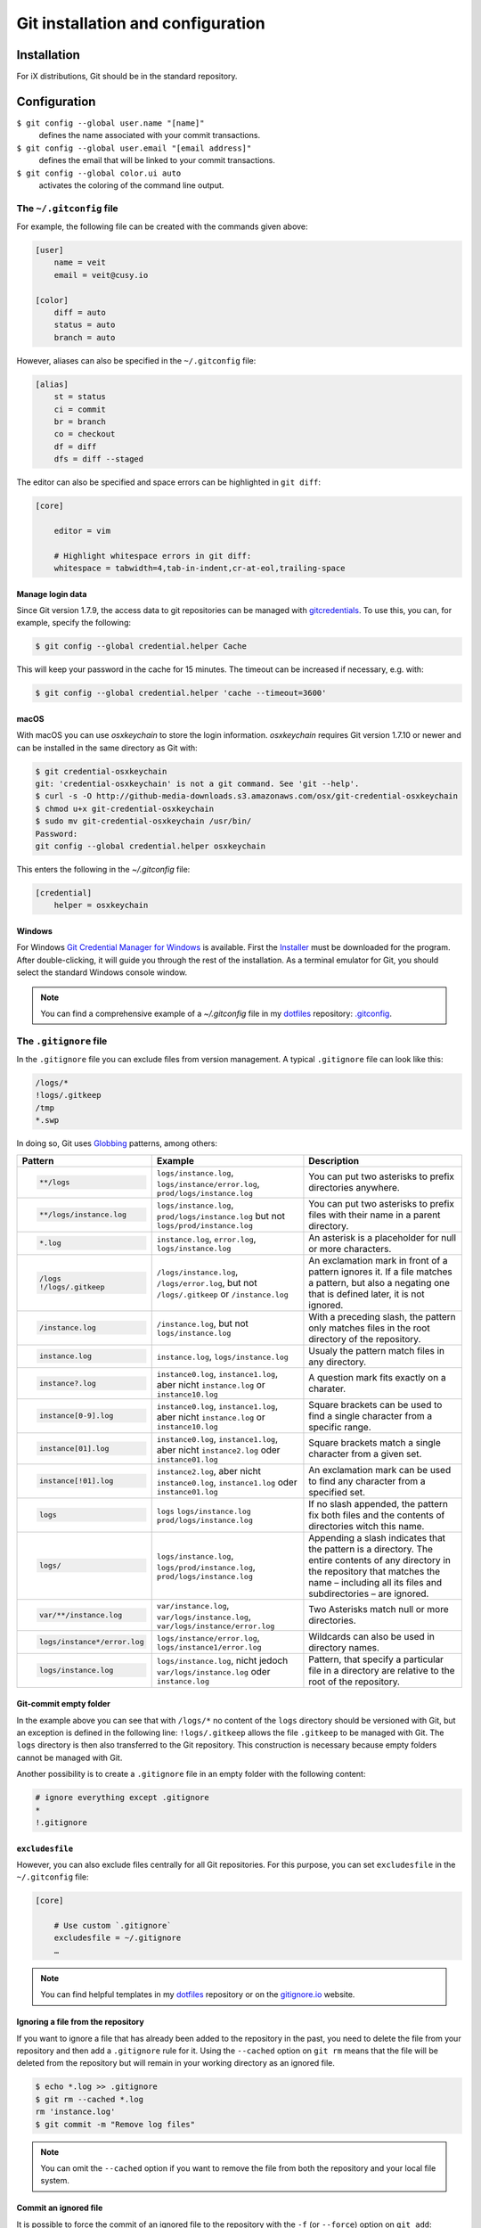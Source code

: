 Git installation and configuration
==================================

Installation
------------

For iX distributions, Git should be in the standard repository.

.. tab:: Debian/Ubuntu

   .. code-block:: console

    $ sudo apt install git-all

   The bash autocompletion makes Git easier to use on the command line:

   .. code-block:: console

    $ sudo apt install bash-completion

.. tab:: macOS

   There are several different ways to install Git on a Mac. Probably the
   easiest way to do is to install the Xcode Command Line Tools. For this you
   only have to call up ``git`` in the terminal for the first time:

   .. code-block:: console

    $ git --version

   ``git-completion`` you can install with `Homebrew <https://brew.sh/>`_:

   Then you have to add the following line in ``~/.bash_profile``:

   .. code-block:: bash

    [[ -r "$(brew --prefix)/etc/profile.d/bash_completion.sh" ]] && . "$(brew --prefix)/etc/profile.d/bash_completion.sh"

.. tab:: Windows

   You can simply go to https://git-scm.com/download/win to start the download
   automatically. Further information can be found at
   https://gitforwindows.org/.

Configuration
-------------

``$ git config --global user.name "[name]"``
    defines the name associated with your commit transactions.
``$ git config --global user.email "[email address]"``
    defines the email that will be linked to your commit transactions.
``$ git config --global color.ui auto``
    activates the coloring of the command line output.

The ``~/.gitconfig`` file
~~~~~~~~~~~~~~~~~~~~~~~~~

For example, the following file can be created with the commands given above:

.. code-block:: ini

    [user]
        name = veit
        email = veit@cusy.io

    [color]
        diff = auto
        status = auto
        branch = auto

However, aliases can also be specified in the ``~/.gitconfig`` file:

.. code-block:: ini

    [alias]
        st = status
        ci = commit
        br = branch
        co = checkout
        df = diff
        dfs = diff --staged

The editor can also be specified and space errors can be highlighted in ``git
diff``:

.. code-block:: ini

    [core]

        editor = vim

        # Highlight whitespace errors in git diff:
        whitespace = tabwidth=4,tab-in-indent,cr-at-eol,trailing-space

Manage login data
:::::::::::::::::

Since Git version 1.7.9, the access data to git repositories can be managed with
`gitcredentials <https://git-scm.com/docs/gitcredentials>`_. To use this, you
can, for example, specify the following:

.. code-block:: console

    $ git config --global credential.helper Cache

This will keep your password in the cache for 15 minutes. The timeout can be
increased if necessary, e.g. with:

.. code-block:: console

    $ git config --global credential.helper 'cache --timeout=3600'

macOS
:::::

With macOS you can use `osxkeychain` to store the login information.
`osxkeychain` requires Git version 1.7.10 or newer and can be installed in the
same directory as Git with:

.. code-block:: console

    $ git credential-osxkeychain
    git: 'credential-osxkeychain' is not a git command. See 'git --help'.
    $ curl -s -O http://github-media-downloads.s3.amazonaws.com/osx/git-credential-osxkeychain
    $ chmod u+x git-credential-osxkeychain
    $ sudo mv git-credential-osxkeychain /usr/bin/
    Password:
    git config --global credential.helper osxkeychain

This enters the following in the `~/.gitconfig` file:

.. code-block:: ini

    [credential]
        helper = osxkeychain

Windows
:::::::

For Windows `Git Credential Manager for Windows
<https://github.com/Microsoft/Git-Credential-Manager-for-Windows>`_ is
available. First the `Installer
<https://github.com/Microsoft/Git-Credential-Manager-for-Windows/releases/latest>`_
must be downloaded for the program. After double-clicking, it will guide you
through the rest of the installation. As a terminal emulator for Git, you should
select the standard Windows console window.

.. note::
    You can find a comprehensive example of a `~/.gitconfig` file in my
    `dotfiles <https://github.com/veit/dotfiles/>`__ repository: `.gitconfig
    <https://github.com/veit/dotfiles/blob/main/.config/git/config>`_.

The ``.gitignore`` file
~~~~~~~~~~~~~~~~~~~~~~~

In the ``.gitignore`` file you can exclude files from version management. A
typical ``.gitignore`` file can look like this:

.. code-block:: ini

    /logs/*
    !logs/.gitkeep
    /tmp
    *.swp

In doing so, Git uses `Globbing <https://linux.die.net/man/7/glob>`_ patterns, among others:

+-------------------------------+-------------------------------+-------------------------------+
| Pattern                       | Example                       | Description                   |
+===============================+===============================+===============================+
| .. code-block:: console       | ``logs/instance.log``,        | You can put two asterisks to  |
|                               | ``logs/instance/error.log``,  | prefix directories anywhere.  |
|     **/logs                   | ``prod/logs/instance.log``    |                               |
+-------------------------------+-------------------------------+-------------------------------+
| .. code-block:: console       | ``logs/instance.log``,        | You can put two asterisks to  |
|                               | ``prod/logs/instance.log``    | prefix files with their name  |
|     **/logs/instance.log      | but not                       | in a parent directory.        |
|                               | ``logs/prod/instance.log``    |                               |
+-------------------------------+-------------------------------+-------------------------------+
| .. code-block:: console       | ``instance.log``,             | An asterisk is a placeholder  |
|                               | ``error.log``,                | for null or more characters.  |
|     *.log                     | ``logs/instance.log``         |                               |
+-------------------------------+-------------------------------+-------------------------------+
| .. code-block:: console       | ``/logs/instance.log``,       | An exclamation mark in front  |
|                               | ``/logs/error.log``,          | of a pattern ignores it. If a |
|     /logs                     | but not                       | file matches a pattern, but   |
|     !/logs/.gitkeep           | ``/logs/.gitkeep`` or         | also a negating one that is   |
|                               | ``/instance.log``             | defined later, it is not      |
|                               |                               | ignored.                      |
+-------------------------------+-------------------------------+-------------------------------+
| .. code-block:: console       | ``/instance.log``,            | With a preceding slash, the   |
|                               | but not                       | pattern only matches files    |
|     /instance.log             | ``logs/instance.log``         | in the root directory of the  |
|                               |                               | repository.                   |
+-------------------------------+-------------------------------+-------------------------------+
| .. code-block:: console       | ``instance.log``,             | Usualy the pattern match      |
|                               | ``logs/instance.log``         | files in any directory.       |
|     instance.log              |                               |                               |
+-------------------------------+-------------------------------+-------------------------------+
| .. code-block:: console       | ``instance0.log``,            | A question mark fits exactly  |
|                               | ``instance1.log``,            | on a charater.                |
|     instance?.log             | aber nicht                    |                               |
|                               | ``instance.log`` or           |                               |
|                               | ``instance10.log``            |                               |
+-------------------------------+-------------------------------+-------------------------------+
| .. code-block:: console       | ``instance0.log``,            | Square brackets can be used   |
|                               | ``instance1.log``,            | to find a single character    |
|     instance[0-9].log         | aber nicht                    | from a specific range.        |
|                               | ``instance.log`` or           |                               |
|                               | ``instance10.log``            |                               |
+-------------------------------+-------------------------------+-------------------------------+
| .. code-block:: console       | ``instance0.log``,            | Square brackets match a       |
|                               | ``instance1.log``,            | single character from a given |
|     instance[01].log          | aber nicht                    | set.                          |
|                               | ``instance2.log`` oder        |                               |
|                               | ``instance01.log``            |                               |
+-------------------------------+-------------------------------+-------------------------------+
| .. code-block:: console       | ``instance2.log``,            | An exclamation mark can be    |
|                               | aber nicht                    | used to find any character    |
|     instance[!01].log         | ``instance0.log``,            | from a specified set.         |
|                               | ``instance1.log`` oder        |                               |
|                               | ``instance01.log``            |                               |
+-------------------------------+-------------------------------+-------------------------------+
| .. code-block:: console       | ``logs``                      | If no slash appended, the     |
|                               | ``logs/instance.log``         | pattern fix both files and    |
|     logs                      | ``prod/logs/instance.log``    | the contents of directories   |
|                               |                               | witch this name.              |
+-------------------------------+-------------------------------+-------------------------------+
| .. code-block:: console       | ``logs/instance.log``,        | Appending a slash indicates   |
|                               | ``logs/prod/instance.log``,   | that the pattern is a         |
|     logs/                     | ``prod/logs/instance.log``    | directory. The entire         |
|                               |                               | contents of any directory in  |
|                               |                               | the repository that matches   |
|                               |                               | the name – including all its  |
|                               |                               | files and subdirectories –    |
|                               |                               | are ignored.                  |
+-------------------------------+-------------------------------+-------------------------------+
| .. code-block:: console       |``var/instance.log``,          | Two Asterisks match null or   |
|                               |``var/logs/instance.log``,     | more directories.             |
|     var/**/instance.log       |``var/logs/instance/error.log``|                               |
+-------------------------------+-------------------------------+-------------------------------+
| .. code-block:: console       | ``logs/instance/error.log``,  | Wildcards can also be used in |
|                               | ``logs/instance1/error.log``  | directory names.              |
|     logs/instance*/error.log  |                               |                               |
+-------------------------------+-------------------------------+-------------------------------+
| .. code-block:: console       | ``logs/instance.log``,        | Pattern, that specify a       |
|                               | nicht jedoch                  | particular file in a          |
|     logs/instance.log         | ``var/logs/instance.log``     | directory are relative to the |
|                               | oder                          | root of the repository.       |
|                               | ``instance.log``              |                               |
+-------------------------------+-------------------------------+-------------------------------+

Git-commit empty folder
:::::::::::::::::::::::

In the example above you can see that with ``/logs/*`` no content of the
``logs`` directory should be versioned with Git, but an exception is defined in
the following line: ``!logs/.gitkeep`` allows the file  ``.gitkeep`` to be
managed with Git. The ``logs`` directory is then also transferred to the Git
repository. This construction is necessary because empty folders cannot be
managed with Git.

Another possibility is to create a  ``.gitignore`` file in an empty folder with
the following content:

.. code-block:: ini

    # ignore everything except .gitignore
    *
    !.gitignore


.. seealso:
    * `Can I add empty directories?
      <https://git.wiki.kernel.org/index.php/GitFaq#Can_I_add_empty_directories.3F>`_

``excludesfile``
::::::::::::::::

However, you can also exclude files centrally for all Git repositories. For this
purpose, you can set ``excludesfile`` in the ``~/.gitconfig`` file:

.. code-block:: ini

    [core]

        # Use custom `.gitignore`
        excludesfile = ~/.gitignore
        …

.. note::
    You can find helpful templates in my `dotfiles
    <https://github.com/veit/dotfiles/tree/main/gitignores>`__ repository or
    on the `gitignore.io <https://gitignore.io/>`_ website.

Ignoring a file from the repository
:::::::::::::::::::::::::::::::::::

If you want to ignore a file that has already been added to the repository in
the past, you need to delete the file from your repository and then add a
``.gitignore`` rule for it. Using the ``--cached`` option on ``git rm`` means
that the file will be deleted from the repository but will remain in your
working directory as an ignored file.

.. code-block:: console

    $ echo *.log >> .gitignore
    $ git rm --cached *.log
    rm 'instance.log'
    $ git commit -m "Remove log files"

.. note::
    You can omit the ``--cached`` option if you want to remove the file from
    both the repository and your local file system.

Commit an ignored file
::::::::::::::::::::::

It is possible to force the commit of an ignored file to the repository with the
``-f`` (or ``--force``) option on ``git add``:

.. code-block:: console

    $ cat data/.gitignore
    *
    $ git add -f data/iris.csv
    $ git commit -m "Force add iris.csv"

You might consider this if you have a general pattern (like ``*``) defined, but
want to commit a specific file. However, a better solution is usually to define
an exception to the general rule:

.. code-block:: console

    $ echo '!iris.csv' >> data/.gitignore
    $ cat data/.gitignore
    *
    !iris.csv
    $ git add data/iris.csv
    $ git commit -m "Add iris.csv"

This approach should be more obvious and less confusing for your team.

Troubleshooting ``.gitignore`` files
::::::::::::::::::::::::::::::::::::

For complicated ``.gitignore`` patterns, or patterns that are spread across
multiple ``.gitignore`` files, it can be difficult to figure out why a
particular file is being ignored. You can use the ``git check-ignore`` command
with the ``-v`` (or ``--verbose``) option to determine which pattern is causing
a particular file to be ignored:

.. code-block:: console

    $ git check-ignore -v data/iris.csv
    data/.gitignore:2:!iris.csv	data/iris.csv

The output shows
:samp:`{FILE_CONTAINING_THE_PATTERN}:{LINE_NUMBER_OF_THE_PATTERN}:{PATTERN}
{FILE_NAME}`

You can pass multiple filenames to ``git check-ignore`` if you like, and the
names themselves don’t even have to match the files that exist in your
repository.
